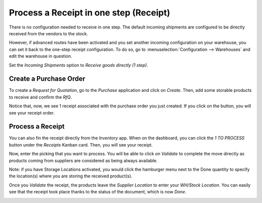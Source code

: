 =======================================
Process a Receipt in one step (Receipt)
=======================================

There is no configuration needed to receive in one step. The default
incoming shipments are configured to be directly received from the
vendors to the stock.

However, if advanced routes have been activated and you set another
incoming configuration on your warehouse, you can set it back to the
one-step receipt configuration. To do so, go to :menuselection:`Configuration -->
Warehouses` and edit the warehouse in question.

Set the *Incoming Shipments* option to *Receive goods directly (1
step)*.

.. image:: media/one_step_01.png
   :align: center

Create a Purchase Order
=======================

To create a *Request for Quotation*, go to the *Purchase*
application and click on *Create*. Then, add some storable products to
receive and confirm the *RfQ*.

Notice that, now, we see 1 receipt associated with the purchase order
you just created. If you click on the button, you will see your receipt
order.

.. image:: media/one_step_02.png
   :align: center

Process a Receipt
=================

You can also fin the receipt directly from the *Inventory* app. When
on the dashboard, you can click the *1 TO PROCESS* button under the
*Receipts* Kanban card. Then, you will see your receipt.

.. image:: media/one_step_03.png
   :align: center

Now, enter the picking that you want to process. You will be able to
click on *Validate* to complete the move directly as products coming
from suppliers are considered as being always available. 

Note: if you have Storage Locations activated, you would click the 
hamburger menu next to the Done quantity to specify the location(s) 
where you are storing the received product(s).

.. image:: media/one_step_04.png
   :align: center

Once you *Validate* the receipt, the products leave the *Supplier
Location* to enter your *WH/Stock Location*. You can easily see that
the receipt took place thanks to the status of the document, which is
now *Done*.

.. image:: media/one_step_05.png
   :align: center
